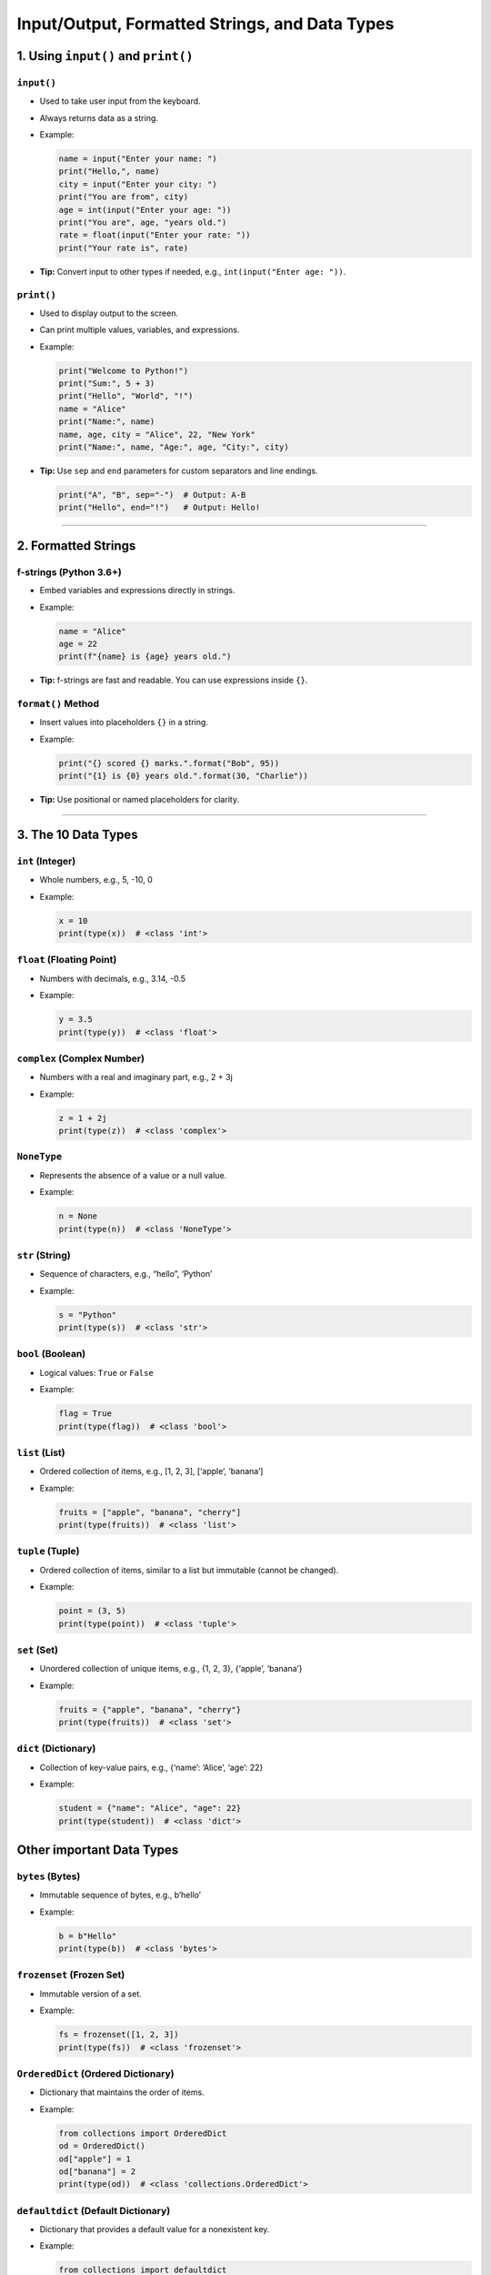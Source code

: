 .. _module1_input_output_and_data_types:

Input/Output, Formatted Strings, and Data Types
=========================================================

1. Using ``input()`` and ``print()``
------------------------------------

``input()``
~~~~~~~~~~~

- Used to take user input from the keyboard.

- Always returns data as a string.

- Example:

  .. code:: python

     name = input("Enter your name: ")
     print("Hello,", name)
     city = input("Enter your city: ")
     print("You are from", city)
     age = int(input("Enter your age: "))
     print("You are", age, "years old.")
     rate = float(input("Enter your rate: "))
     print("Your rate is", rate)

- **Tip:** Convert input to other types if needed, e.g.,
  ``int(input("Enter age: "))``.

``print()``
~~~~~~~~~~~

- Used to display output to the screen.

- Can print multiple values, variables, and expressions.

- Example:

  .. code:: python

     print("Welcome to Python!")
     print("Sum:", 5 + 3)
     print("Hello", "World", "!")
     name = "Alice"
     print("Name:", name)
     name, age, city = "Alice", 22, "New York"
     print("Name:", name, "Age:", age, "City:", city)

- **Tip:** Use ``sep`` and ``end`` parameters for custom separators and
  line endings.

  .. code:: python

     print("A", "B", sep="-")  # Output: A-B
     print("Hello", end="!")   # Output: Hello!

--------------

2. Formatted Strings
--------------------

f-strings (Python 3.6+)
~~~~~~~~~~~~~~~~~~~~~~~

- Embed variables and expressions directly in strings.

- Example:

  .. code:: python

     name = "Alice"
     age = 22
     print(f"{name} is {age} years old.")

- **Tip:** f-strings are fast and readable. You can use expressions
  inside ``{}``.

``format()`` Method
~~~~~~~~~~~~~~~~~~~

- Insert values into placeholders ``{}`` in a string.

- Example:

  .. code:: python

     print("{} scored {} marks.".format("Bob", 95))
     print("{1} is {0} years old.".format(30, "Charlie"))

- **Tip:** Use positional or named placeholders for clarity.

--------------

3. The 10 Data Types
--------------------

``int`` (Integer)
~~~~~~~~~~~~~~~~~

- Whole numbers, e.g., 5, -10, 0

- Example:

  .. code:: python

     x = 10
     print(type(x))  # <class 'int'>

``float`` (Floating Point)
~~~~~~~~~~~~~~~~~~~~~~~~~~

- Numbers with decimals, e.g., 3.14, -0.5

- Example:

  .. code:: python

     y = 3.5
     print(type(y))  # <class 'float'>

``complex`` (Complex Number)
~~~~~~~~~~~~~~~~~~~~~~~~~~~~

- Numbers with a real and imaginary part, e.g., 2 + 3j

- Example:

  .. code:: python

     z = 1 + 2j
     print(type(z))  # <class 'complex'>

``NoneType``
~~~~~~~~~~~~

- Represents the absence of a value or a null value.

- Example:

  .. code:: python

     n = None
     print(type(n))  # <class 'NoneType'>

``str`` (String)
~~~~~~~~~~~~~~~~

- Sequence of characters, e.g., “hello”, ‘Python’

- Example:

  .. code:: python

     s = "Python"
     print(type(s))  # <class 'str'>

``bool`` (Boolean)
~~~~~~~~~~~~~~~~~~

- Logical values: ``True`` or ``False``

- Example:

  .. code:: python

     flag = True
     print(type(flag))  # <class 'bool'>

``list`` (List)
~~~~~~~~~~~~~~~

- Ordered collection of items, e.g., [1, 2, 3], [‘apple’, ‘banana’]

- Example:

  .. code:: python

     fruits = ["apple", "banana", "cherry"]
     print(type(fruits))  # <class 'list'>

``tuple`` (Tuple)
~~~~~~~~~~~~~~~~~

- Ordered collection of items, similar to a list but immutable (cannot
  be changed).

- Example:

  .. code:: python

     point = (3, 5)
     print(type(point))  # <class 'tuple'>

``set`` (Set)
~~~~~~~~~~~~~

- Unordered collection of unique items, e.g., {1, 2, 3}, {‘apple’,
  ‘banana’}

- Example:

  .. code:: python

     fruits = {"apple", "banana", "cherry"}
     print(type(fruits))  # <class 'set'>

``dict`` (Dictionary)
~~~~~~~~~~~~~~~~~~~~~

- Collection of key-value pairs, e.g., {‘name’: ‘Alice’, ‘age’: 22}

- Example:

  .. code:: python

     student = {"name": "Alice", "age": 22}
     print(type(student))  # <class 'dict'>

Other important Data Types
--------------------------

``bytes`` (Bytes)
~~~~~~~~~~~~~~~~~

- Immutable sequence of bytes, e.g., b’hello’

- Example:

  .. code:: python

     b = b"Hello"
     print(type(b))  # <class 'bytes'>

``frozenset`` (Frozen Set)
~~~~~~~~~~~~~~~~~~~~~~~~~~

- Immutable version of a set.

- Example:

  .. code:: python

     fs = frozenset([1, 2, 3])
     print(type(fs))  # <class 'frozenset'>

``OrderedDict`` (Ordered Dictionary)
~~~~~~~~~~~~~~~~~~~~~~~~~~~~~~~~~~~~

- Dictionary that maintains the order of items.

- Example:

  .. code:: python

     from collections import OrderedDict
     od = OrderedDict()
     od["apple"] = 1
     od["banana"] = 2
     print(type(od))  # <class 'collections.OrderedDict'>

``defaultdict`` (Default Dictionary)
~~~~~~~~~~~~~~~~~~~~~~~~~~~~~~~~~~~~

- Dictionary that provides a default value for a nonexistent key.

- Example:

  .. code:: python

     from collections import defaultdict
     dd = defaultdict(int)
     dd["apple"] += 1
     print(dd)  # defaultdict(<class 'int'>, {'apple': 1})

``Counter`` (Counter)
~~~~~~~~~~~~~~~~~~~~~

- Dictionary subclass for counting hashable objects.

- Example:

  .. code:: python

     from collections import Counter
     c = Counter(["apple", "banana", "apple"])
     print(c)  # Counter({'apple': 2, 'banana': 1})

``deque`` (Double-Ended Queue)
~~~~~~~~~~~~~~~~~~~~~~~~~~~~~~

- List-like container with fast appends and pops on either end.

- Example:

  .. code:: python

     from collections import deque
     d = deque()
     d.append(1)
     d.appendleft(2)
     print(d)  # deque([2, 1])

``UserDict`` (User Dictionary)
~~~~~~~~~~~~~~~~~~~~~~~~~~~~~~

- Dictionary subclass that allows for easier subclassing.

- Example:

  .. code:: python

     from collections import UserDict
     class MyDict(UserDict):
         def __setitem__(self, key, value):
             super().__setitem__(key, value)
     d = MyDict()
     d["apple"] = 1
     print(d)  # MyDict({'apple': 1})

``UserList`` (User List)
~~~~~~~~~~~~~~~~~~~~~~~~

- List subclass that allows for easier subclassing.

- Example:

  .. code:: python

     from collections import UserList
     class MyList(UserList):
         def append(self, item):
             super().append(item)
     l = MyList()
     l.append(1)
     print(l)  # MyList([1])

--------------

4. Dynamic Typing & Type Conversions (Explicit, Implicit)
---------------------------------------------------------

**Dynamic Typing**

- Python is dynamically typed, meaning you do not need to declare variable types. The type is determined at runtime based on the value assigned.

  .. code:: python

     x = 10      # x is int
     x = "ten"   # now x is str
     print(type(x))  # <class 'str'>

**Implicit Type Conversion (Automatic)**

- Python automatically converts one data type to another when needed, usually from a “smaller” to a “larger” type (e.g., int to float).

  .. code:: python

     a = 5       # int
     b = 2.0     # float
     c = a + b   # int + float -> float
     print(c)    # 7.0
     print(type(c))  # <class 'float'>

  - **Note:** Implicit conversion only works when it is safe. For example, adding an int and a float is fine, but adding a string and an int is not.

**Explicit Type Conversion (Type Casting)**

- You can manually convert data from one type to another using functions like ``int()``, ``float()``, ``str()``, etc.

  .. code:: python

     a = "5"
     b = "2"
     c = int(a) + int(b)  # convert strings to int
     print(c)  # 7

  - **Example: Converting float to int**

    .. code:: python

       x = 3.7
       y = int(x)  # y is 3 (decimal part is truncated)
       print(y)

**Common Errors**

- **TypeError:** Occurs when you try to perform an operation on incompatible types.

  .. code:: python

     a = "5"
     b = 2
     print(a + b)  # TypeError: can only concatenate str (not "int") to str

  - **Fix:** Convert ``b`` to string or ``a`` to int:

    .. code:: python

       print(int(a) + b)  # 7
       print(a + str(b))  # "52"

- **ValueError:** Occurs when conversion is not possible.

  .. code:: python

     s = "hello"
     n = int(s)  # ValueError: invalid literal for int() with base 10: 'hello'

  - **Fix:** Ensure the string represents a valid number before conversion.

**Tip:** Always check or handle possible conversion errors using ``try``/``except`` blocks for robust code.

  .. code:: python

     s = "abc"
     try:
         n = int(s)
     except ValueError:
         print("Cannot convert to int!")

5. Extra Tips for Students
--------------------------

- Always convert input to the required type using ``int()``,
  ``float()``, etc.
- Use ``type()`` to check the data type of a variable.
- Strings can be enclosed in single or double quotes.
- Boolean values are case-sensitive: use ``True`` and ``False`` (not
  ``true``/``false``).
- Practice using ``input()`` and ``print()`` in small programs to build
  confidence.
- Use formatted strings for clean and readable output.

--------------

*Prepared by Zaid Kamil.*
